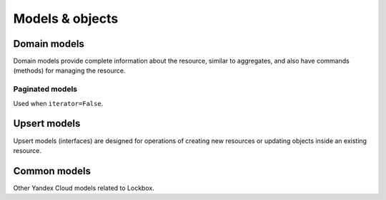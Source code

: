 
Models & objects
=====================

Domain models
-------------

Domain models provide complete information about the resource, similar to aggregates, and also have commands (methods) for managing the resource.

.. autopydantic_model:: yc_lockbox._models.Secret

.. autopydantic_model:: yc_lockbox._models.SecretVersion

.. autopydantic_model:: yc_lockbox._models.SecretPayload

.. autopydantic_model:: yc_lockbox._models.SecretPayloadEntry


Paginated models
^^^^^^^^^^^^^^^^

Used when ``iterator=False``.

.. autopydantic_model:: yc_lockbox._models.SecretsList

.. autopydantic_model:: yc_lockbox._models.SecretVersionsList



Upsert models
-------------

Upsert models (interfaces) are designed for operations of creating new resources or updating objects inside an existing resource.

.. autopydantic_model:: yc_lockbox._models.INewSecret

.. autopydantic_model:: yc_lockbox._models.INewSecretVersion

.. autopydantic_model:: yc_lockbox._models.INewSecretPayloadEntry

.. autopydantic_model:: yc_lockbox._models.IUpdateSecret


Common models
-------------

Other Yandex Cloud models related to Lockbox.

.. autopydantic_model:: yc_lockbox._models.Operation

.. autopydantic_model:: yc_lockbox._models.YandexCloudError

.. autopydantic_model:: yc_lockbox._models.IamTokenResponse